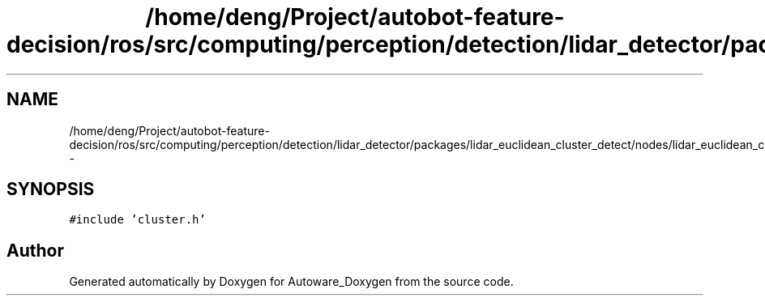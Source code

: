 .TH "/home/deng/Project/autobot-feature-decision/ros/src/computing/perception/detection/lidar_detector/packages/lidar_euclidean_cluster_detect/nodes/lidar_euclidean_cluster_detect/cluster.cpp" 3 "Fri May 22 2020" "Autoware_Doxygen" \" -*- nroff -*-
.ad l
.nh
.SH NAME
/home/deng/Project/autobot-feature-decision/ros/src/computing/perception/detection/lidar_detector/packages/lidar_euclidean_cluster_detect/nodes/lidar_euclidean_cluster_detect/cluster.cpp \- 
.SH SYNOPSIS
.br
.PP
\fC#include 'cluster\&.h'\fP
.br

.SH "Author"
.PP 
Generated automatically by Doxygen for Autoware_Doxygen from the source code\&.
